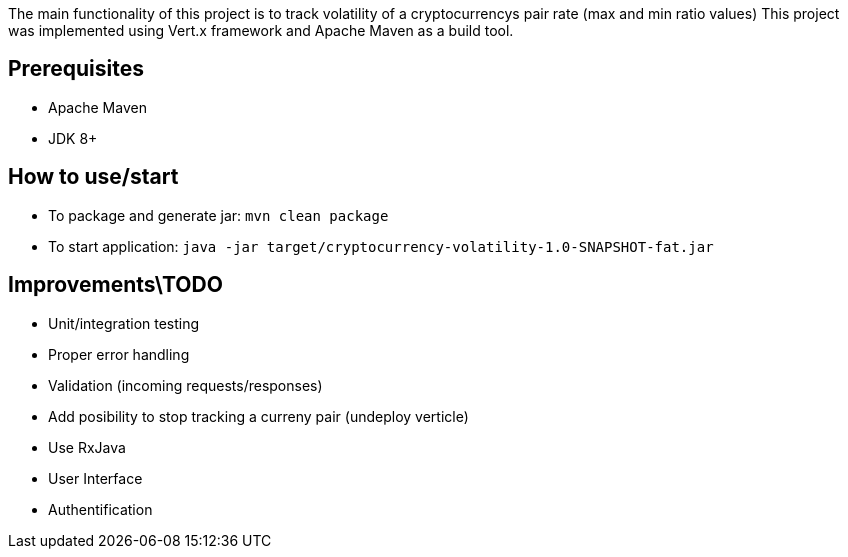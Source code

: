 The main functionality of this project is to track volatility of a cryptocurrencys pair rate (max and min ratio values)
This project was implemented using Vert.x framework and Apache Maven as a build tool.

## Prerequisites

* Apache Maven
* JDK 8+

## How to use/start

* To package and generate jar: ```mvn clean package```
* To start application: ```java -jar target/cryptocurrency-volatility-1.0-SNAPSHOT-fat.jar```

## Improvements\TODO

* Unit/integration testing
* Proper error handling
* Validation (incoming requests/responses)
* Add posibility to stop tracking a curreny pair (undeploy verticle)
* Use RxJava
* User Interface
* Authentification
